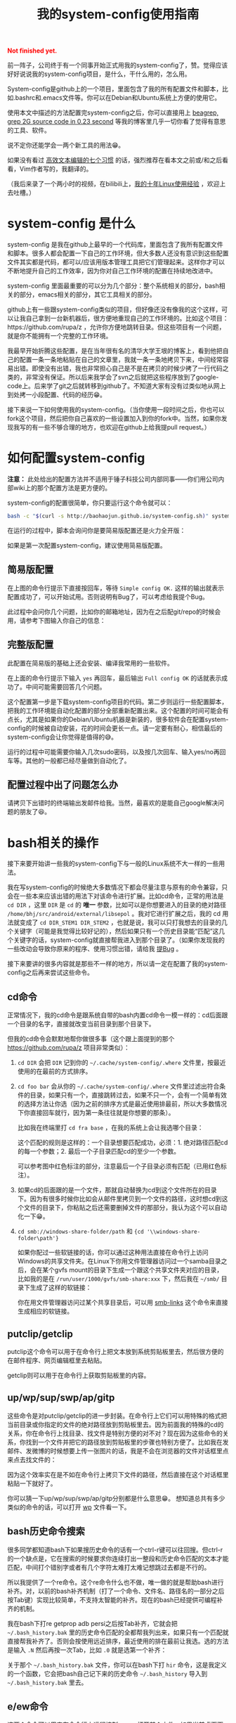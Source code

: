 #+title: 我的system-config使用指南
#+Html: <p style="color: red;"> <b>Not finished yet.</b> </p>
# bhj-tags: tool

前一阵子，公司终于有一个同事开始正式用我的system-config了，赞。觉得应该好好说说我的system-config项目，是什么，干什么用的，怎么用。

System-config是github上的一个项目，里面包含了我的所有配置文件和脚本，比如.bashrc和.emacs文件等。你可以在Debian和Ubuntu系统上方便的使用它。

使用本文中描述的方法配置完system-config之后，你可以直接用上 [[../../../2011/12/23/beagrep.org][beagrep, grep 2G source code in 0.23 second]] 等我的博客里几乎一切你看了觉得有意思的工具、软件。

说不定你还能学会一两个新工具的用法😁。

如果没有看过 [[../../01/03/0-7-habits-of-highly-effective-editting.org][高效文本编辑的七个习惯]] 的话，强烈推荐在看本文之前或/和之后看看，Vim作者写的，我翻译的。

（我后来录了一个两小时的视频，在bilibili上，[[http://www.bilibili.com/video/av3376647/][我的十年Linux使用经验]] ，欢迎上去吐槽。）

* system-config 是什么

system-config 是我在github上最早的一个代码库，里面包含了我所有配置文件和脚本。很多人都会配置一下自己的工作环境，但大多数人还没有意识到这些配置文件其实都是代码，都可以/应该用版本管理工具把它们管理起来。这样你才可以不断地提升自己的工作效率，因为你对自己工作环境的配置在持续地改进中。

system-config 里面最重要的可以分为几个部分：整个系统相关的部分，bash相关的部分，emacs相关的部分，其它工具相关的部分。

github上有一些跟system-config类似的项目，但好像还没有像我的这个这样，可以让我自己拿到一台新机器后，很方便地重现自己的工作环境的。比如这个项目：https://github.com/rupa/z ，允许你方便地跳转目录。但这些项目有一个问题，就是你不能拥有一个完整的工作环境。

我最早开始折腾这些配置，是在当年很有名的清华大学王垠的博客上，看到他把自己的配置一条一条地粘贴在自己的文章里，我就一条一条地拷贝下来，中间经常容易出错。即使没有出错，我也非常担心自己是不是在拷贝的时候少拷了一行代码之类的，非常没有保证。所以后来我学会了svn之后就把这些程序放到了google-code上。后来学了git之后就转移到github了。不知道大家有没有过类似地从网上到处拷一小段配置、代码的经历😁。

接下来说一下如何使用我的system-config。（当你使用一段时间之后，你也可以fork这个项目，然后把你自己喜欢的一些设置加入到你的fork中。当然，如果你发现我写的有一些不够合理的地方，也欢迎在github上给我提pull request。）

* 如何配置system-config

 *注意：* 此处给出的配置方法并不适用于锤子科技公司内部同事——你们用公司内部wiki上的那个配置方法是更方便的。

system-config的配置很简单，你只要运行这个命令就可以：

#+BEGIN_SRC sh
bash -c "$(curl -s http://baohaojun.github.io/system-config.sh)" system-config.sh
#+END_SRC

在运行的过程中，脚本会询问你是要简易版配置还是火力全开版：

[[../../../../images/confirm-which-system-config.png][file:../../../../images/confirm-which-system-config.png]]

如果是第一次配置system-config，建议使用简易版配置。

** 简易版配置

在上图的命令行提示下直接按回车，等待 =Simple config OK.= 这样的输出就表示配置成功了，可以开始试用。否则说明有Bug了，可以考虑给我提个Bug。

此过程中会问你几个问题，比如你的邮箱地址，因为在之后配git/repo的时候会用，请参考下图输入你自己的信息：

[[../../../../images/about-me-settings.png][file:../../../../images/about-me-settings.png]]

** 完整版配置

此配置在简易版的基础上还会安装、编译我常用的一些软件。

在上面的命令行提示下输入 =yes= 再回车，最后输出 =Full config OK= 的话就表示成功了。中间可能需要回答几个问题。

这个配置第一步是下载system-config项目的代码。第二步则运行一些配置脚本，把我的工作环境能自动化配置的部分全部重新配置出来。这个配置的时间可能会有点长，尤其是如果你的Debian/Ubuntu机器是新装的，很多软件会在配置system-config的时候被自动安装，花的时间会更长一点。请一定要有耐心，相信最后的system-config会让你觉得是值得的😅。

运行的过程中可能需要你输入几次sudo密码，以及按几次回车、输入yes/no再回车等。其他的一般都已经尽量做到自动化了。

** 配置过程中出了问题怎么办

请拷贝下出错时的终端输出发邮件给我。当然，最喜欢的是能自己google解决问题的朋友了😆。

* bash相关的操作

接下来要开始讲一些我的system-config下与一般的Linux系统不大一样的一些用法。

我在写system-config的时候绝大多数情况下都会尽量注意与原有的命令兼容，只会在一些本来应该出错的用法下对该命令进行扩展。比如cd命令，正常的用法是 =cd DIR= ，这里 =DIR= 是 =cd= 的 *唯一* 参数，比如可以是你想要进入的目录的绝对路径 =/home/bhj/src/android/external/libsepol= 。我对它进行扩展之后，我的 cd 用法就变成了 =cd DIR_STEM1 DIR_STEM2= ，也就是说，我可以只打我想去的目录的几个关键字（可能是我觉得比较好记的），然后如果只有一个历史目录能“匹配”这几个关键字的话，system-config就直接帮我进入到那个目录了。（如果你发现我的一些改动会导致你原来的程序、使用习惯出错，请给我 [[https://github.com/baohaojun/system-config/issues/new][提Bug]] 。

接下来要讲的很多内容就是那些不一样的地方，所以请一定在配置了我的system-config之后再来尝试这些命令。

** cd命令

正常情况下，我的cd命令是跟系统自带的bash内置cd命令一模一样的：cd后面跟一个目录的名字，直接就改变当前目录到那个目录下。

但我的cd命令会默默地帮你做很多事（这个跟上面提到的那个 https://github.com/rupa/z 项目非常类似）：

1. =cd DIR= 会把 =DIR= 记到你的 =~/.cache/system-config/.where= 文件里，按最近使用的在最前的方式排序。

2. =cd foo bar= 会从你的 =~/.cache/system-config/.where= 文件里过滤出符合条件的目录，如果只有一个，直接跳转过去，如果不只一个，会有一个简单有效的选择方法让你选（因为之前的排序方式是最近使用排最前，所以大多数情况下你直接回车就行，因为第一条往往就是你想要的那条）。

   比如我在终端里打 =cd fra base= ，在我的系统上会让我选哪个目录：

   [[../../../../images/cd-completion.png][file:../../../../images/cd-completion.png]]

   这个匹配的规则是这样的：一个目录想要匹配成功，必须：1. 绝对路径匹配cd的每一个参数；2. 最后一个子目录匹配cd的至少一个参数。

   可以参考图中红色标注的部分，注意最后一个子目录必须有匹配（已用红色标注）。

3. 如果cd的后面跟的是一个文件，那就自动替换为cd到这个文件所在的目录下。因为有很多时候你比如会从邮件里拷贝到一个文件的路径，这时想cd到这个文件的目录下，你粘贴之后还需要删掉文件的那部分，我认为这个可以自动化一下😁。

4. =cd smb://windows-share-folder/path= 和 ={cd '\\windows-share-folder\path'}=

   如果你配过一些软链接的话，你可以通过这种用法直接在命令行上访问Windows的共享文件夹。在Linux下你用文件管理器访问过一个samba目录之后，会在某个gvfs mount的目录下生成一个跟这个共享文件夹对应的目录，比如我的是在 =/run/user/1000/gvfs/smb-share:xxx= 下，然后我在 =~/smb/= 目录下生成了这样的软链接：

   [[../../../../images/symlink-share-folders.png][file:../../../../images/symlink-share-folders.png]]

   你在用文件管理器访问过某个共享目录后，可以用 [[https://github.com/baohaojun/system-config/raw/master/bin/smb-links][smb-links]] 这个命令来直接生成相应的软链接。

** putclip/getclip

   putclip这个命令可以用于在命令行上把文本放到系统剪贴板里去，然后很方便的在邮件程序、网页编辑框里去粘贴。

   getclip则可以用于在命令行上获取剪贴板里的内容。

** up/wp/sup/swp/ap/gitp

   这些命令是对putclip/getclip的进一步封装。在命令行上它们可以用特殊的格式把当前目录或你指定的文件的绝对路径放到剪贴板里去。因为前面我的特殊的cd的关系，你在命令行上找目录、找文件是特别方便的对不对？现在因为这些命令的关系，你找到一个文件并把它的路径放到剪贴板里的步骤也特别方便了。比如我在发邮件、发微博的时候想要上传一张图片的话，我是不会在浏览器的文件对话框里点来点去找文件的：

   [[../../../../images/no-file-dialog.png][file:../../../../images/no-file-dialog.png]]

   因为这个效率实在是不如在命令行上拷贝下文件的路径，然后直接在这个对话框里粘贴一下就好了。

   你可以猜一下up/wp/sup/swp/ap/gitp分别都是什么意思😁。
   想知道总共有多少类似的命令的话，可以打开 [[https://github.com/baohaojun/system-config/raw/master/bin/wp][wp]] 文件看一下。

** bash历史命令搜索

   很多同学都知道bash下如果搜历史命令的话有一个ctrl-r键可以往回搜。但ctrl-r的一个缺点是，它在搜索的时候要求你连续打出一整段和历史命令匹配的文本才能匹配，中间打个错别字或者有几个字符太难打太难记想跳过去都是不行的。

   所以我提供了一个re命令。这个re命令什么也不做，唯一做的就是帮助bash进行补齐。对，以前的bash补齐机制（打了一个命令、文件名、路径名的一部分之后按Tab键）实现比较简单，不支持太智能的补齐。现在的bash已经提供可编程补齐的机制。

   我在bash下打re getprop adb  persi之后按Tab补齐，它就会把 =~/.bash_history.bak= 里的历史命令匹配的全都帮我列出来，如果只有一个匹配就直接帮我补齐了。否则会按使用远近排序，最近使用的排在最前让我选。选的方法是输入 =.N= 然后再按一次Tab，比如 =.0= 就是选第一个补齐：

   [[../../../../images/re-for-completion.png][file:../../../../images/re-for-completion.png]]

   关于那个 =~/.bash_history.bak= 文件，你可以在bash下打 =hir= 命令，这是我定义的一个函数，它会把bash自己记下来的历史命令 =~/.bash_history= 导入到 =~/.bash_history.bak= 里去。

** e/ew命令

   这两个命令可以用来在命令行上远程控制emacs打开某个文件。如果当前桌面下还没有打开emacs程序，它会先启动一个。注意如果emacs启动出错的话，这两个命令会进入死循环等待。

   其中 =e= 命令会打开一个文件后直接返回。 =ew= 会一直等待emacs编辑完文件之后用户按 =C-x #= ( =server-edit= ) 退出编辑才返回。所以你可以把它设为你的 =EDITOR= 环境变量。

** bash的快捷键

bash下自定义了很多快捷键。你可以用bind -p来查看都有哪些功能，你可以自己再定义几个，只要修改 [[https://github.com/baohaojun/system-config/raw/master/.inputrc][.inputrc]] 文件就好了。

这里说一下我自己定义的最重要的一个：

- M-k :: 把当前命令行上输入的东西放到剪贴板里去。你可以跟 C-r 或者 re 历史命令组合使用，先搜到一条历史命令，然后放到剪贴板里去。在终端上打过一条 one-liner，用这个方法可以很方便地把它写到emacs里去，成为一条以后经常使用的脚本。


* Emacs相关

** e/ew

   这个已经在bash相关里提到过了。

** 常用快捷键

我会以学Emacs最有效的顺序来列出我认为比较有用的快捷键。

- C-h ? :: 你需要尽快学会查看Emacs下的帮助。这里会列出所有的帮助大纲。

- C-s 和 C-r :: 前后搜索。按C-h k看一下这个键的帮助，非常重要！如果看过 Vim 作都写的高效编辑器使用的七种习惯的话，就会明白搜索还是一种非常重要的移动、定位方法。

- M-g o :: 这个是我写的bhj-occur，列出在整个buffer里和你输入的pattern匹配的行，你可以用 M-g n 和 M-g p 进行来回跳转。你可以试试在看帮助文档的时候有意识地用这个键去过滤自己想找来看看的东西。

- M-g n 和 M-g p :: 这个就是上面提到的编译出错、occur、grep等命令之后在N个匹配行之前来回跳转的快捷键。

- C-M-, 和 C-M-. :: 跑过occur、grep等命令并跳转出去之后，可以用这两个
                    按键一路来回跳转到开始的地方。类似于浏览器上的前进后退按钮。

- M-g r :: 运行beagrep。默认以当前 =point= 附近的单词为目标进行搜索，
           你可以编辑这个pattern。也可以先选上一段文本，然后再按这个组
           合键，它会以被高亮选中的文本为目标pattern运行beagrep命令。
           这些pattern里的特殊字符会按grep(1)的格式被转义，比如 =^.=
           会被转义成 =\\^\\.= 。你看到两个 =\= 字符进行转义是因为bash
           的双引号要吃掉一个。你可以在命令行后增加一些额外的参数。

           beagrep的使用帮助见 [[../../../2011/12/23/beagrep.org][beagrep, grep 2G source code in 0.23 second]] 。

- M-s r :: 运行rgrep，Debian系统自带的，我在自己的system-config里也放
           了一份，因为Ubuntu有些版本上没有该命令。有时候beagrep还是比
           较慢，如果你能限定在一个比较小的目录下搜的话，可以试试直接
           用rgrep。

- M-. :: 用来查找一个函数的定义。会以grep的格式列出来，你可以用同样的
         快捷键去跳转。前提是你运行过 =mkgtags= 。建议和beagrep的索引
         数据库一起创建，用 =for-code-reading= 命令就可以。

- M-g f :: 用来查找一个函数/一个pattern在哪里被调用。参考 [[../../08/20/0-Using-Emacs-as-a-better-source-insight.org][Using Emacs
           as a better Source Insight]] 。它会调用 =grep-func-call= ，默
           认它会在当前文件查调用；如果有 =-a= 参数的话它会在整个
           code-reading目录底下查找。

- C-x r r :: 用来随机切换Emacs主题。我以前浪费过很多时间在寻找“完美”的
             Emacs主题上，后来醒悟过来之后，我把自己的Emacs设置成启动
             时随机选择一款主题。但万一系统随机选的主题不符合我的口味
             的话，我就可以按这个键再换一个，直到换到我喜欢的为止。

以上基本上都是在阅读源代码时比较有用，接下来要说的是写源代码时比较有用的快捷键。

- M-/ :: hippie-expand，一种简单粗暴的补齐方式

- M-g <return> :: 我写的skeleton-complete.el里按单词补齐。注意在不同的
                  major-mode下单词字符的定义可能不一样。参考 [[../../../2013/04/13/skeleton-complete.org][skeleton-complete]] 。

                  给定一个lisp函数名， =this-useful-function-is-so-long= ，你可以打 =uncsolo= 再按这个键来补齐它。

- M-s <return> :: skeleton-complete.el里定义的任意字符串补齐。有头部匹
                  配的限制。给定上面的函数名，你打 =uncsolo= 再按 M-s
                  <return> 是无法补齐的，因为头部的 =u= 不能匹配一个单
                  词的头部。可以试试 =funsolo= ，看看会补什么出来。

- C-M-i 或 M-tab :: yasnippet补齐。在写一个bash脚本的时候你输入 =Getopt= 然后按这个键试试。yasnippet是一个非常有用的Emacs插件！唯一缺点是要提前准备模板。

  * C-c y v :: 问某个 yasnippet 模板。

  * C-c y n :: 新建一个 yasnippet 模板。

- M-s c :: 进行编译，第一次要求输入编译命令，出错的话可以跳转定位。

以下为写Java代码时特别相关的快捷键。参考 [[../../../2013/10/01/0-Inside-Ajoke.org][Inside Ajoke]] 。也可以看一下源代码 [[https://github.com/baohaojun/system-config/raw/master/.emacs_d/lisp/ajoke.el][ajoke.el]] 。

- M-g j h :: 显示当前类的继承树。

其它相关的快捷键可以直接打开 [[https://github.com/baohaojun/system-config/raw/master/.emacs_d/lisp/ajoke.el][ajoke.el]] 看一下。

[[../../../../images/the-ajoke-key-bindings.el.png][file:../../../../images/the-ajoke-key-bindings.el.png]]


*** C++/C文件的补齐

我现在在用 ac-clang 来进行C/C++语言的补齐，见 [[../../10/09/0-How-to-do-MFC-programming-in-Linux-using-Emacs-as-editer.org][如何在Linux + Emacs下进行MFC编程（代码补齐）]] 。

快捷键是：

- C-. :: ac-complete-with-helm

一般这个都是需要特别配过的。你可以参考我的 [[https://github.com/baohaojun/T1Wrench/raw/master/.dir-locals.el][.dir-locals.el]] ，这个是为qt配的，把它拷到你的qt项目底下，就可以补齐了。

出错的话可以自己看一下 *clang error* 这个buffer里，看看有什么头文件没有找到之类的错误，然后加到 .dir-locals.el 文件里之后，记得一定要重新打开 .c/.cpp 文件。并且找开的时候一般Emacs会问你确认这些变量设置是不是安全的，选Yes就好了。
